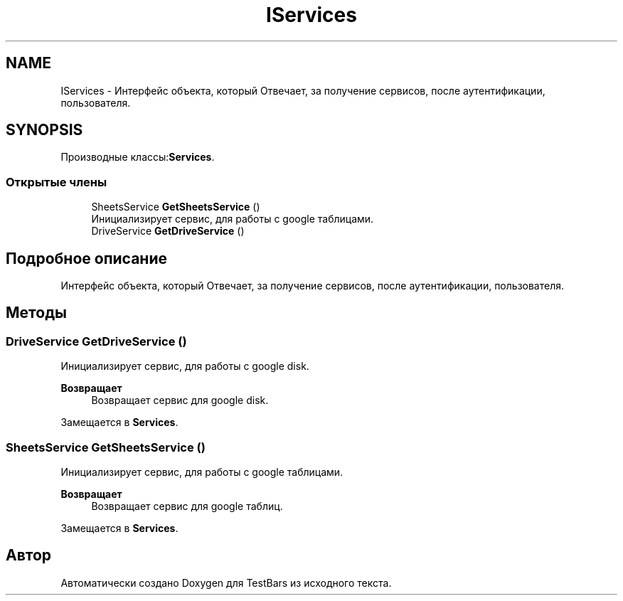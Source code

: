 .TH "IServices" 3 "Пн 6 Апр 2020" "TestBars" \" -*- nroff -*-
.ad l
.nh
.SH NAME
IServices \- Интерфейс объекта, который Отвечает, за получение сервисов, после аутентификации, пользователя\&.  

.SH SYNOPSIS
.br
.PP
.PP
Производные классы:\fBServices\fP\&.
.SS "Открытые члены"

.in +1c
.ti -1c
.RI "SheetsService \fBGetSheetsService\fP ()"
.br
.RI "Инициализирует сервис, для работы с google таблицами\&. "
.ti -1c
.RI "DriveService \fBGetDriveService\fP ()"
.br
.in -1c
.SH "Подробное описание"
.PP 
Интерфейс объекта, который Отвечает, за получение сервисов, после аутентификации, пользователя\&. 


.SH "Методы"
.PP 
.SS "DriveService GetDriveService ()"

.PP
Инициализирует сервис, для работы с google disk\&.
.PP
\fBВозвращает\fP
.RS 4
Возвращает сервис для google disk\&.
.RE
.PP

.PP
Замещается в \fBServices\fP\&.
.SS "SheetsService GetSheetsService ()"

.PP
Инициализирует сервис, для работы с google таблицами\&. 
.PP
\fBВозвращает\fP
.RS 4
Возвращает сервис для google таблиц\&.
.RE
.PP

.PP
Замещается в \fBServices\fP\&.

.SH "Автор"
.PP 
Автоматически создано Doxygen для TestBars из исходного текста\&.
